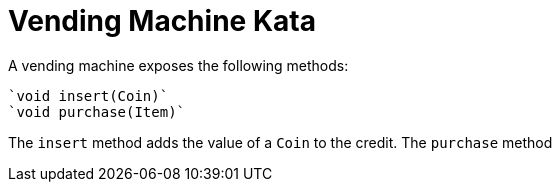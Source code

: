 = Vending Machine Kata

A vending machine exposes the following methods:

  `void insert(Coin)`
  `void purchase(Item)`

The `insert` method adds the value of a `Coin` to the credit.
The `purchase` method
